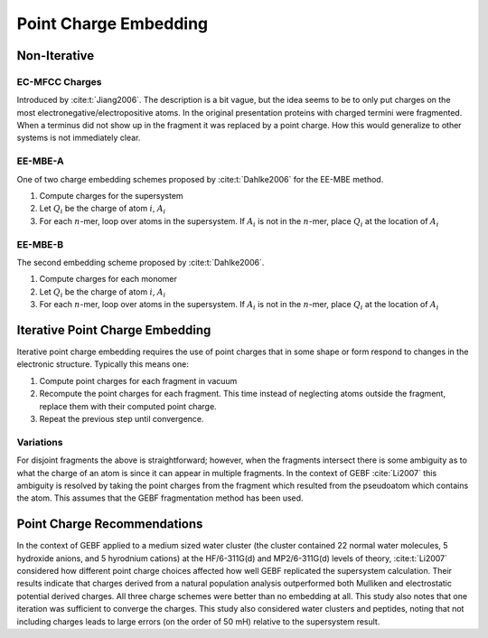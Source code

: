######################
Point Charge Embedding
######################

.. |Ai| replace:: :math:`A_i`
.. |Qi| replace:: :math:`Q_i`
.. |Fi| replace:: :math:`F_i`
.. |n|  replace:: :math:`n`

*************
Non-Iterative
*************

.. _ec_mfcc_charges:

EC-MFCC Charges
===============

Introduced by :cite:t:`Jiang2006`. The description is a bit vague, but the idea
seems to be to only put charges on the most electronegative/electropositive 
atoms. In the original presentation proteins with charged termini were
fragmented. When a terminus did not show up in the fragment it was replaced by
a point charge. How this would generalize to other systems is not immediately
clear.


EE-MBE-A
========

One of two charge embedding schemes proposed by :cite:t:`Dahlke2006` for the 
EE-MBE method. 

#. Compute charges for the supersystem
#. Let |Qi| be the charge of atom :math:`i`, |Ai|
#. For each |n|-mer, loop over atoms in the supersystem. If |Ai| is not in the
   |n|-mer, place |Qi| at the location of |Ai|

EE-MBE-B
========

The second embedding scheme proposed by :cite:t:`Dahlke2006`. 

#. Compute charges for each monomer
#. Let |Qi| be the charge of atom :math:`i`, |Ai|
#. For each |n|-mer, loop over atoms in the supersystem. If |Ai| is not in the
   |n|-mer, place |Qi| at the location of |Ai|


********************************
Iterative Point Charge Embedding
********************************

Iterative point charge embedding requires the use of point charges that in some
shape or form respond to changes in the electronic structure. Typically this
means one:

#. Compute point charges for each fragment in vacuum
#. Recompute the point charges for each fragment. This time instead of 
   neglecting atoms outside the fragment, replace them with their computed point
   charge.
#. Repeat the previous step until convergence.

Variations
==========

For disjoint fragments the above is straightforward; however, when the fragments
intersect there is some ambiguity as to what the charge of an atom is since it
can appear in multiple fragments. In the context of GEBF :cite:`Li2007` this
ambiguity is resolved by taking the point charges from the fragment which 
resulted from the pseudoatom which contains the atom. This assumes that the GEBF 
fragmentation method has been used.

****************************
Point Charge Recommendations
****************************

In the context of GEBF applied to a medium sized water cluster (the cluster 
contained 22 normal water molecules, 5 hydroxide anions, and 5 hyrodnium 
cations) at the HF/6-311G(d) and MP2/6-311G(d) levels of theory, 
:cite:t:`Li2007` considered how different point charge choices affected how well
GEBF replicated the supersystem calculation. Their results indicate that charges 
derived from a natural population analysis outperformed both Mulliken and 
electrostatic potential derived charges. All three charge schemes were better
than no embedding at all. This study also notes that one iteration was
sufficient to converge the charges. This study also considered water clusters 
and peptides, noting that not including charges leads to large errors (on the
order of 50 mH) relative to the supersystem result.



